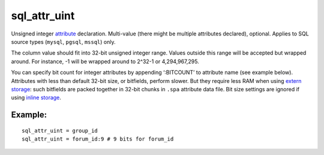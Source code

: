 sql\_attr\_uint
~~~~~~~~~~~~~~~

Unsigned integer `attribute <../../attributes.rst>`__ declaration.
Multi-value (there might be multiple attributes declared), optional.
Applies to SQL source types (``mysql``, ``pgsql``, ``mssql``) only.

The column value should fit into 32-bit unsigned integer range. Values
outside this range will be accepted but wrapped around. For instance, -1
will be wrapped around to 2^32-1 or 4,294,967,295.

You can specify bit count for integer attributes by appending
‘:BITCOUNT’ to attribute name (see example below). Attributes with less
than default 32-bit size, or bitfields, perform slower. But they require
less RAM when using `extern
storage <../../index_configuration_options/docinfo.rst>`__: such
bitfields are packed together in 32-bit chunks in ``.spa`` attribute
data file. Bit size settings are ignored if using `inline
storage <../../index_configuration_options/docinfo.rst>`__.

Example:
^^^^^^^^

::


    sql_attr_uint = group_id
    sql_attr_uint = forum_id:9 # 9 bits for forum_id

